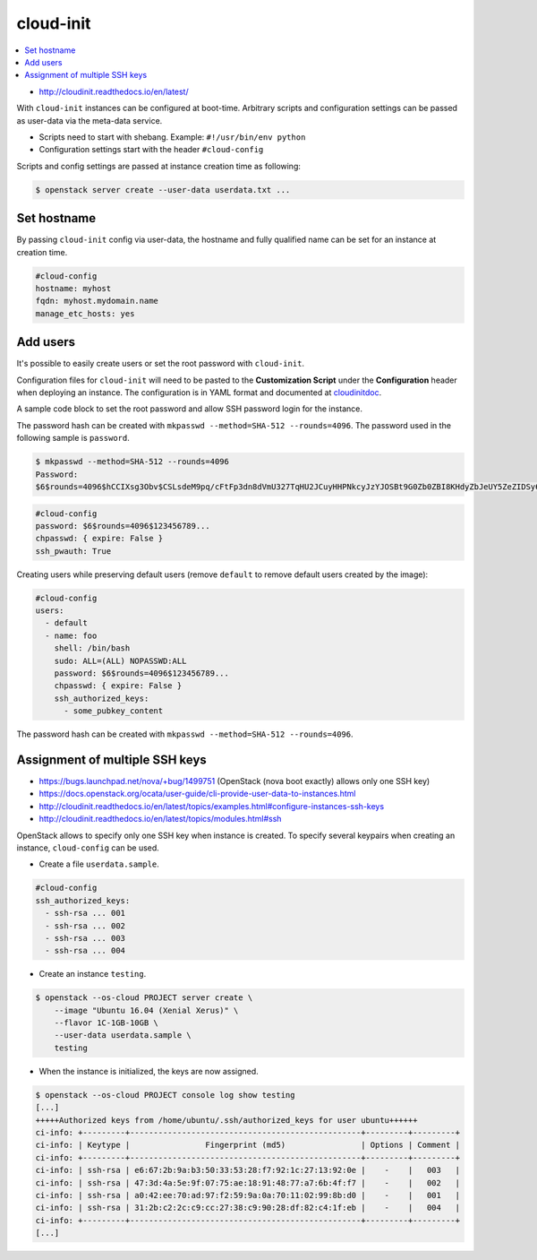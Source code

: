 ==========
cloud-init
==========

.. contents::
   :local:

* http://cloudinit.readthedocs.io/en/latest/

With ``cloud-init`` instances can be configured at boot-time. Arbitrary scripts
and configuration settings can be passed as user-data via the meta-data service.

- Scripts need to start with shebang. Example: ``#!/usr/bin/env python``
- Configuration settings start with the header ``#cloud-config``

Scripts and config settings are passed at instance creation time as following:

.. code-block:: console

   $ openstack server create --user-data userdata.txt ...

Set hostname
============

By passing ``cloud-init`` config via user-data, the hostname and fully qualified
name can be set for an instance at creation time.

.. code-block:: yaml

   #cloud-config
   hostname: myhost
   fqdn: myhost.mydomain.name
   manage_etc_hosts: yes

Add users
=========

It's possible to easily create users or set the root password with ``cloud-init``.

Configuration files for ``cloud-init`` will need to be pasted to the **Customization Script** under the **Configuration** header when deploying an instance. The configuration is in YAML format and documented at cloudinitdoc_.

A sample code block to set the root password and allow SSH password login for the instance.

The password hash can be created with ``mkpasswd --method=SHA-512 --rounds=4096``. The password used in the following sample is ``password``.

.. code-block:: console

   $ mkpasswd --method=SHA-512 --rounds=4096
   Password:
   $6$rounds=4096$hCCIXsg3Obv$CSLsdeM9pq/cFtFp3dn8dVmU327TqHU2JCuyHHPNkcyJzYJOSBt9G0Zb0ZBI8KHdyZbJeUY5ZeZIDSy6bCg8s.

.. code-block:: yaml

   #cloud-config
   password: $6$rounds=4096$123456789...
   chpasswd: { expire: False }
   ssh_pwauth: True

Creating users while preserving default users (remove ``default`` to remove default users created by the image):

.. code-block:: yaml

   #cloud-config
   users:
     - default
     - name: foo
       shell: /bin/bash
       sudo: ALL=(ALL) NOPASSWD:ALL
       password: $6$rounds=4096$123456789...
       chpasswd: { expire: False }
       ssh_authorized_keys:
         - some_pubkey_content

The password hash can be created with ``mkpasswd --method=SHA-512 --rounds=4096``.

.. _cloudinitdoc: https://cloudinit.readthedocs.io/en/latest/

Assignment of multiple SSH keys
===============================

* https://bugs.launchpad.net/nova/+bug/1499751 (OpenStack (nova boot exactly) allows only one SSH key)
* https://docs.openstack.org/ocata/user-guide/cli-provide-user-data-to-instances.html
* http://cloudinit.readthedocs.io/en/latest/topics/examples.html#configure-instances-ssh-keys
* http://cloudinit.readthedocs.io/en/latest/topics/modules.html#ssh

OpenStack allows to specify only one SSH key when instance is created.
To specify several keypairs when creating an instance, ``cloud-config`` can be used.

* Create a file ``userdata.sample``.

.. code-block:: yaml

   #cloud-config
   ssh_authorized_keys:
     - ssh-rsa ... 001
     - ssh-rsa ... 002
     - ssh-rsa ... 003
     - ssh-rsa ... 004

* Create an instance ``testing``.

.. code-block:: console

   $ openstack --os-cloud PROJECT server create \
       --image "Ubuntu 16.04 (Xenial Xerus)" \
       --flavor 1C-1GB-10GB \
       --user-data userdata.sample \
       testing

* When the instance is initialized, the keys are now assigned.

.. code-block:: console

   $ openstack --os-cloud PROJECT console log show testing
   [...]
   +++++Authorized keys from /home/ubuntu/.ssh/authorized_keys for user ubuntu++++++
   ci-info: +---------+-------------------------------------------------+---------+---------+
   ci-info: | Keytype |                Fingerprint (md5)                | Options | Comment |
   ci-info: +---------+-------------------------------------------------+---------+---------+
   ci-info: | ssh-rsa | e6:67:2b:9a:b3:50:33:53:28:f7:92:1c:27:13:92:0e |    -    |   003   |
   ci-info: | ssh-rsa | 47:3d:4a:5e:9f:07:75:ae:18:91:48:77:a7:6b:4f:f7 |    -    |   002   |
   ci-info: | ssh-rsa | a0:42:ee:70:ad:97:f2:59:9a:0a:70:11:02:99:8b:d0 |    -    |   001   |
   ci-info: | ssh-rsa | 31:2b:c2:2c:c9:cc:27:38:c9:90:28:df:82:c4:1f:eb |    -    |   004   |
   ci-info: +---------+-------------------------------------------------+---------+---------+
   [...]
